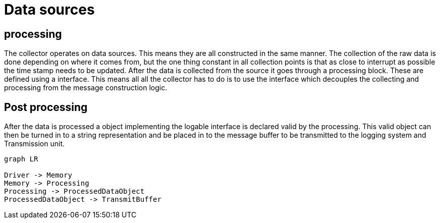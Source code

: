 = Data sources 

== processing
The collector operates on data sources. This means they are all constructed in the same manner.
The collection of the raw data is done depending on where it comes from,
but the one thing constant in all collection points is that as close to interrupt as possible the time stamp needs to be updated.
After the data is collected from the source it goes through a processing block. These are defined using a interface. 
This means all all the collector has to do is to use the interface which decouples the collecting and processing from the message construction logic. 

== Post processing
After the data is processed a object implementing the logable interface is declared valid by the processing.
This valid object can then be turned in to a string representation and be placed in to the message buffer to be transmitted to the logging system and Transmission unit.


[mermaid]
----
graph LR

Driver -> Memory
Memory -> Processing
Processing -> ProcessedDataObject
ProcessedDataObject -> TransmitBuffer
----
